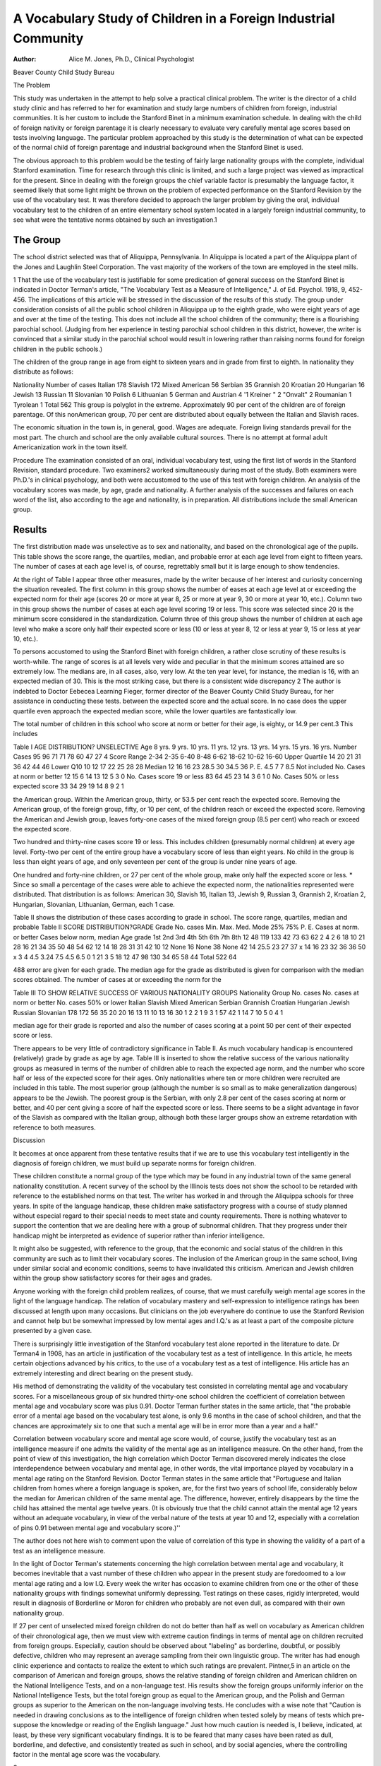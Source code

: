 A Vocabulary Study of Children in a Foreign Industrial Community
=================================================================

:Author:  Alice M. Jones, Ph.D., Clinical Psychologist
Beaver County Child Study Bureau

The Problem

This study was undertaken in the attempt to help solve a
practical clinical problem. The writer is the director of a child
study clinic and has referred to her for examination and study
large numbers of children from foreign, industrial communities. It
is her custom to include the Stanford Binet in a minimum examination schedule. In dealing with the child of foreign nativity or
foreign parentage it is clearly necessary to evaluate very carefully
mental age scores based on tests involving language. The particular problem approached by this study is the determination of
what can be expected of the normal child of foreign parentage and
industrial background when the Stanford Binet is used.

The obvious approach to this problem would be the testing of
fairly large nationality groups with the complete, individual Stanford examination. Time for research through this clinic is limited,
and such a large project was viewed as impractical for the present.
Since in dealing with the foreign groups the chief variable factor
is presumably the language factor, it seemed likely that some light
might be thrown on the problem of expected performance on the
Stanford Revision by the use of the vocabulary test. It was therefore decided to approach the larger problem by giving the oral,
individual vocabulary test to the children of an entire elementary
school system located in a largely foreign industrial community, to
see what were the tentative norms obtained by such an investigation.1

The Group
-----------

The school district selected was that of Aliquippa, Pennsylvania. In Aliquippa is located a part of the Aliquippa plant of
the Jones and Laughlin Steel Corporation. The vast majority of
the workers of the town are employed in the steel mills.

1 That the use of the vocabulary test is justifiable for some predication
of general success on the Stanford Binet is indicated in Doctor Terman's article, "The Vocabulary Test as a Measure of Intelligence," J. of Ed. Psychol.
1918, 9, 452-456. The implications of this article will be stressed in the discussion of the results of this study.
The group under consideration consists of all the public school
children in Aliquippa up to the eighth grade, who were eight years
of age and over at the time of the testing. This does not include
all the school children of the community; there is a flourishing
parochial school. (Judging from her experience in testing parochial school children in this district, however, the writer is convinced that a similar study in the parochial school would result
in lowering rather than raising norms found for foreign children in
the public schools.)

The children of the group range in age from eight to sixteen
years and in grade from first to eighth. In nationality they distribute as follows:

Nationality Number of cases
Italian   178
Slavish   172
Mixed American   56
Serbian   35
Grannish   20
Kroatian   20
Hungarian   16
Jewish   13
Russian   11
Slovanian   10
Polish  6
Lithuanian   5
German and Austrian  4
'1 Kreiner "  2
"Onvalt"   2
Roumanian   1
Tyrolean   1
Total 562
This group is polyglot in the extreme. Approximately 90 per
cent of the children are of foreign parentage. Of this nonAmerican group, 70 per cent are distributed about equally between
the Italian and Slavish races.

The economic situation in the town is, in general, good. Wages
are adequate. Foreign living standards prevail for the most part.
The church and school are the only available cultural sources.
There is no attempt at formal adult Americanization work in the
town itself.

Procedure
The examination consisted of an oral, individual vocabulary
test, using the first list of words in the Stanford Revision, standard
procedure. Two examiners2 worked simultaneously during most of
the study. Both examiners were Ph.D.'s in clinical psychology,
and both were accustomed to the use of this test with foreign
children. An analysis of the vocabulary scores was made, by age,
grade and nationality. A further analysis of the successes and
failures on each word of the list, also according to the age and
nationality, is in preparation. All distributions include the small
American group.

Results
-------

The first distribution made was unselective as to sex and
nationality, and based on the chronological age of the pupils.
This table shows the score range, the quartiles, median, and
probable error at each age level from eight to fifteen years. The
number of cases at each age level is, of course, regrettably small but
it is large enough to show tendencies.

At the right of Table I appear three other measures, made by
the writer because of her interest and curiosity concerning the
situation revealed. The first column in this group shows the
number of eases at each age level at or exceeding the expected norm
for their age (scores 20 or more at year 8, 25 or more at year 9,
30 or more at year 10, etc.). Column two in this group shows the
number of cases at each age level scoring 19 or less. This score
was selected since 20 is the minimum score considered in the standardization. Column three of this group shows the number of children at each age level who make a score only half their expected
score or less (10 or less at year 8, 12 or less at year 9, 15 or less
at year 10, etc.).

To persons accustomed to using the Stanford Binet with foreign children, a rather close scrutiny of these results is worth-while.
The range of scores is at all levels very wide and peculiar in
that the minimum scores attained are so extremely low. The medians are, in all cases, also, very low. At the ten year level, for
instance, the median is 16, with an expected median of 30. This
is the most striking case, but there is a consistent wide discrepancy
2 The author is indebted to Doctor Eebecea Learning Fieger, former
director of the Beaver County Child Study Bureau, for her assistance in conducting these tests.
between the expected score and the actual score. In no case does
the upper quartile even approach the expected median score, while
the lower quartiles are fantastically low.

The total number of children in this school who score at norm
or better for their age, is eighty, or 14.9 per cent.3 This includes

Table I
AGE DISTRIBUTION?
UNSELECTIVE
Age
8 yrs.
9 yrs.
10 yrs.
11 yrs.
12 yrs.
13 yrs.
14 yrs.
15 yrs.
16 yrs.
Number
Cases
95
96
71
71
78
60
47
27
4
Score
Range
2-34
2-35
6-40
8-48
6-62
18-62
10-62
16-60
Upper
Quartile
14
20
21
31
36
42
44
46
Lower
Q10
10
12
17
22
25
28
28
Median
12
16
16
23
28.5
30
34.5
36
P. E.
4.5
7
7
8.5
Not included
No.
Cases
at norm
or better
12
15
6
14
13
12
5
3
0
No.
Cases
score
19 or
less
83
64
45
23
14
3
6
1
0
No.
Cases
50% or
less expected
score
33
34
29
19
14
8
9
2
1

the American group. Within the American group, thirty, or 53.5
per cent reach the expected score. Removing the American group,
of the foreign group, fifty, or 10 per cent, of the children reach or
exceed the expected score. Removing the American and Jewish
group, leaves forty-one cases of the mixed foreign group (8.5 per
cent) who reach or exceed the expected score.

Two hundred and thirty-nine cases score 19 or less. This includes children (presumably normal children) at every age level.
Forty-two per cent of the entire group have a vocabulary score
of less than eight years. No child in the group is less than eight
years of age, and only seventeen per cent of the group is under
nine years of age.

One hundred and forty-nine children, or 27 per cent of the
whole group, make only half the expected score or less.
* Since so small a percentage of the cases were able to achieve the expected norm, the nationalities represented were distributed. That distribution
is as follows: American 30, Slavish 16, Italian 13, Jewish 9, Russian 3,
Grannish 2, Kroatian 2, Hungarian, Slovanian, Lithuanian, German, each 1
case.

Table II shows the distribution of these cases according to
grade in school. The score range, quartiles, median and probable
Table II
SCORE DISTRIBUTION?GRADE
Grade
No.
cases
Min.
Max.
Med.
Mode
25%
75%
P. E.
Cases at
norm.
or
better
Cases
below
norm,
median
Age
grade
1st
2nd
3rd
4th
5th
6th
7th
8th
12
48
119
133
42
73
63
62
2
4
2
6
18
10
21
28
16
21
34
35
50
48
54
62
12
14
18
28
31
31
42
10
12
None
16
None
38
None
42
14
25.5
23
27
37
x
14
16
23
32
36
36
50
x
3
4
4.5
3.24
7.5
4.5
6.5
0
1
21
3
5
18
12
47
98
130
34
65
58
44
Total
522
64

488
error are given for each grade. The median age for the grade as
distributed is given for comparison with the median scores obtained. The number of cases at or exceeding the norm for the

Table III
TO SHOW RELATIVE SUCCESS OF VARIOUS NATIONALITY GROUPS
Nationality Group
No. cases
No. cases at
norm or better
No. cases
50% or lower
Italian
Slavish
Mixed American
Serbian
Grannish
Croatian
Hungarian
Jewish
Russian
Slovanian
178
172
56
35
20
20
16
13
11
10
13
16
30
1
2
2
1
9
3
1
57
42
1
14
7
10
5
0
4
1

median age for their grade is reported and also the number of
cases scoring at a point 50 per cent of their expected score or
less.

There appears to be very little of contradictory significance
in Table II. As much vocabulary handicap is encountered (relatively) grade by grade as age by age.
Table III is inserted to show the relative success of the various nationality groups as measured in terms of the number of children able to reach the expected age norm, and the number who
score half or less of the expected score for their ages. Only nationalities where ten or more children were recruited are included in
this table. The most superior group (although the number is so
small as to make generalization dangerous) appears to be the Jewish. The poorest group is the Serbian, with only 2.8 per cent of
the cases scoring at norm or better, and 40 per cent giving a score
of half the expected score or less. There seems to be a slight advantage in favor of the Slavish as compared with the Italian group,
although both these larger groups show an extreme retardation
with reference to both measures.

Discussion

It becomes at once apparent from these tentative results that
if we are to use this vocabulary test intelligently in the diagnosis
of foreign children, we must build up separate norms for foreign
children.

These children constitute a normal group of the type which
may be found in any industrial town of the same general nationality constitution. A recent survey of the school by the Illinois
tests does not show the school to be retarded with reference to the
established norms on that test. The writer has worked in and
through the Aliquippa schools for three years. In spite of the
language handicap, these children make satisfactory progress with
a course of study planned without especial regard to their special
needs to meet state and county requirements. There is nothing
whatever to support the contention that we are dealing here with
a group of subnormal children. That they progress under their
handicap might be interpreted as evidence of superior rather than
inferior intelligence.

It might also be suggested, with reference to the group, that
the economic and social status of the children in this community are
such as to limit their vocabulary scores. The inclusion of the
American group in the same school, living under similar social and
economic conditions, seems to have invalidated this criticism.
American and Jewish children within the group show satisfactory
scores for their ages and grades.

Anyone working with the foreign child problem realizes, of
course, that we must carefully weigh mental age scores in the
light of the language handicap. The relation of vocabulary mastery
and self-expression to intelligence ratings has been discussed at
length upon many occasions. But clinicians on the job everywhere
do continue to use the Stanford Revision and cannot help but be
somewhat impressed by low mental ages and I.Q.'s as at least a
part of the composite picture presented by a given case.

There is surprisingly little investigation of the Stanford vocabulary test alone reported in the literature to date. Dr Terman4
in 1908, has an article in justification of the vocabulary test as a
test of intelligence. In this article, he meets certain objections
advanced by his critics, to the use of a vocabulary test as a test of
intelligence. His article has an extremely interesting and direct
bearing on the present study.

His method of demonstrating the validity of the vocabulary
test consisted in correlating mental age and vocabulary scores.
For a miscellaneous group of six hundred thirty-one school children the coefficient of correlation between mental age and vocabulary score was plus 0.91. Doctor Terman further states in the
same article, that "the probable error of a mental age based on
the vocabulary test alone, is only 9.6 months in the case of school
children, and that the chances are approximately six to one that
such a mental age will be in error more than a year and a half."

Correlation between vocabulary score and mental age score
would, of course, justify the vocabulary test as an intelligence
measure if one admits the validity of the mental age as an intelligence measure. On the other hand, from the point of view of this investigation, the high correlation which Doctor Terman discovered
merely indicates the close interdependence between vocabulary and
mental age, in other words, the vital importance played by vocabulary in a mental age rating on the Stanford Revision.
Doctor Terman states in the same article that "Portuguese and
Italian children from homes where a foreign language is spoken,
are, for the first two years of school life, considerably below the
median for American children of the same mental age. The difference, however, entirely disappears by the time the child has attained the mental age twelve years. (It is obviously true that the
child cannot attain the mental age 12 years without an adequate
vocabulary, in view of the verbal nature of the tests at year 10 and
12, especially with a correlation of pins 0.91 between mental age
and vocabulary score.)''

The author does not here wish to comment upon the value of
correlation of this type in showing the validity of a part of a test
as an intelligence measure.

In the light of Doctor Terman's statements concerning the
high correlation between mental age and vocabulary, it becomes
inevitable that a vast number of these children who appear in the
present study are foredoomed to a low mental age rating and a low
I.Q. Every week the writer has occasion to examine children from
one or the other of these nationality groups with findings somewhat uniformly depressing. Test ratings on these cases, rigidly
interpreted, would result in diagnosis of Borderline or Moron for
children who probably are not even dull, as compared with their
own nationality group.

If 27 per cent of unselected mixed foreign children do
not do better than half as well on vocabulary as American children
of their chronological age, then we must view with extreme caution
findings in terms of mental age on children recruited from foreign
groups. Especially, caution should be observed about "labeling"
as borderline, doubtful, or possibly defective, children who may
represent an average sampling from their own linguistic group.
The writer has had enough clinic experience and contacts to realize
the extent to which such ratings are prevalent. Pintner,5 in an article on the comparison of American and foreign groups, shows
the relative standing of foreign children and American children on
the National Intelligence Tests, and on a non-language test. His
results show the foreign groups uniformly inferior on the National
Intelligence Tests, but the total foreign group as equal to the
American group, and the Polish and German groups as superior
to the American on the non-language involving tests. He concludes with a wise note that "Caution is needed in drawing conclusions as to the intelligence of foreign children when tested solely
by means of tests which pre-suppose the knowledge or reading of
the English language." Just how much caution is needed is, I believe, indicated, at least, by these very significant vocabulary findings.
It is to be feared that many cases have been rated as dull, borderline, and defective, and consistently treated as such in school,
and by social agencies, where the controlling factor in the mental
age score was the vocabulary.

Summary

Tests of 552 children in a foreign, industrial community, entire public school population, eight years of age and over, with
vocabulary list I, Stanford Revision Binet Tests, oral, individual
presentation shows:

1. Very wide range and extremely low medians at each age
and grade level. Medians in some cases scarcely more than half
expected score. (Tables 1, 2, and 3.)
2. Only 14.6 per cent of school population attain the expected
score for their age or better. Of the mixed foreign groups (excluding American and Jewish cases) only 8.5 per cent reach the
expected norm or better. Of the included small American group,
living under identical economic and similar social conditions, 53.5
per cent attain the expected norms for their age.
3. 40 per cent Serbian, 32 per cent Italian, 24 per cent Slavish
children tested attain only half the expected score or less. Of the
entire group, 27 per cent fail to reach a score of more than half
the expected score for their age.
4. 42 per cent of the entire school have a vocabulary score
of less than eight years. No child in the group is less than eight
years old, and only 17 per cent are under nine years of age.
Conclusions
1. Since, in justifying the use of a vocabulary test as a test
of intelligence, Dr Terman showed a correlation of plus 0.91 between vocabulary score and mental age score on the Stanford Binet,
it becomes obvious that a large number of the children in this study
are fore-doomed to a low mental age score.
2. The study emphasizes in a striking way the care which
must be taken in the evaluation of mental age scores on children
of foreign parentage. Extreme injustice may be done a foreign
child in classifying him as dull, borderline, and defective, when
he is, as a matter of fact, giving a performance average or better
for his race and economic group.
3. If we continue the use of the Stanford Binet in a minimum
psychological examination, it is imperative that we build up
special norms for each foreign-language group.
